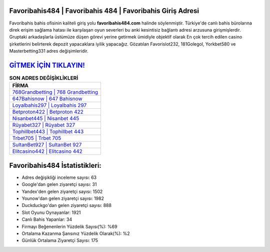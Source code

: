 ﻿Favoribahis484 | Favoribahis 484 | Favoribahis Giriş Adresi
===================================

.. image:: images/favoribahis-giris.jpg
   :width: 600
   
Favoribahis bahis ofisinin kaliteli giriş yolu **favoribahis484.com** halinde söylenmiştir. Türkiye'de canlı bahis bürolarına direk erişim sağlama hatası ile karşılaşan oyun severleri bu anki kesintisiz bağlantı adresi arzusuna girişmişlerdir. Gruptaki arkadaşlarla üstümüze düşen görevi yerine getirmek ümidiyle objektif olarak En çok tercih edilen casino şirketlerini belirterek depozit yapacaklara iyilik yapacağız. Gözatılan Favorislot232, 181Golegol, Yorkbet580 ve Masterbetting331 adres değişimleridir.

`GİTMEK İÇİN TIKLAYIN! <https://uclck.me/gonow>`_
==============

.. list-table:: **SON ADRES DEĞİŞİKLİKLERİ**
   :widths: 100
   :header-rows: 1

   * - FİRMA
   * - `768Grandbetting | 768 Grandbetting <768grandbetting-768-grandbetting-grandbetting-giris-adresi.html>`_
   * - `647Bahisnow | 647 Bahisnow <647bahisnow-647-bahisnow-bahisnow-giris-adresi.html>`_
   * - `Loyalbahis297 | Loyalbahis 297 <loyalbahis297-loyalbahis-297-loyalbahis-giris-adresi.html>`_	 
   * - `Betproton422 | Betproton 422 <betproton422-betproton-422-betproton-giris-adresi.html>`_	 
   * - `Nisanbet445 | Nisanbet 445 <nisanbet445-nisanbet-445-nisanbet-giris-adresi.html>`_ 
   * - `Rüyabet327 | Rüyabet 327 <ruyabet327-ruyabet-327-ruyabet-giris-adresi.html>`_
   * - `Tophillbet443 | Tophillbet 443 <tophillbet443-tophillbet-443-tophillbet-giris-adresi.html>`_	 
   * - `Trbet705 | Trbet 705 <trbet705-trbet-705-trbet-giris-adresi.html>`_
   * - `SultanBet927 | SultanBet 927 <sultanbet927-sultanbet-927-sultanbet-giris-adresi.html>`_
   * - `Elitcasino442 | Elitcasino 442 <elitcasino442-elitcasino-442-elitcasino-giris-adresi.html>`_
	 
Favoribahis484 İstatistikleri:
===================================	 
* Adres değişikliği inceleme sayısı: 63
* Google'dan gelen ziyaretçi sayısı: 31
* Yandex'den gelen ziyaretçi sayısı: 1502
* Younow'dan gelen ziyaretçi sayısı: 1982
* Duckduckgo'dan gelen ziyaretçi sayısı: 888
* Slot Oyunu Oynayanlar: 1921
* Canlı Bahis Yapanlar: 34
* Firmayı Beğenenlerin Yüzdelik Sayısı(%): %69
* Ortalama Kazanma Şansınız Yüzdelik Olarak(%): %2
* Günlük Ortalama Ziyaretçi Sayısı: 175
